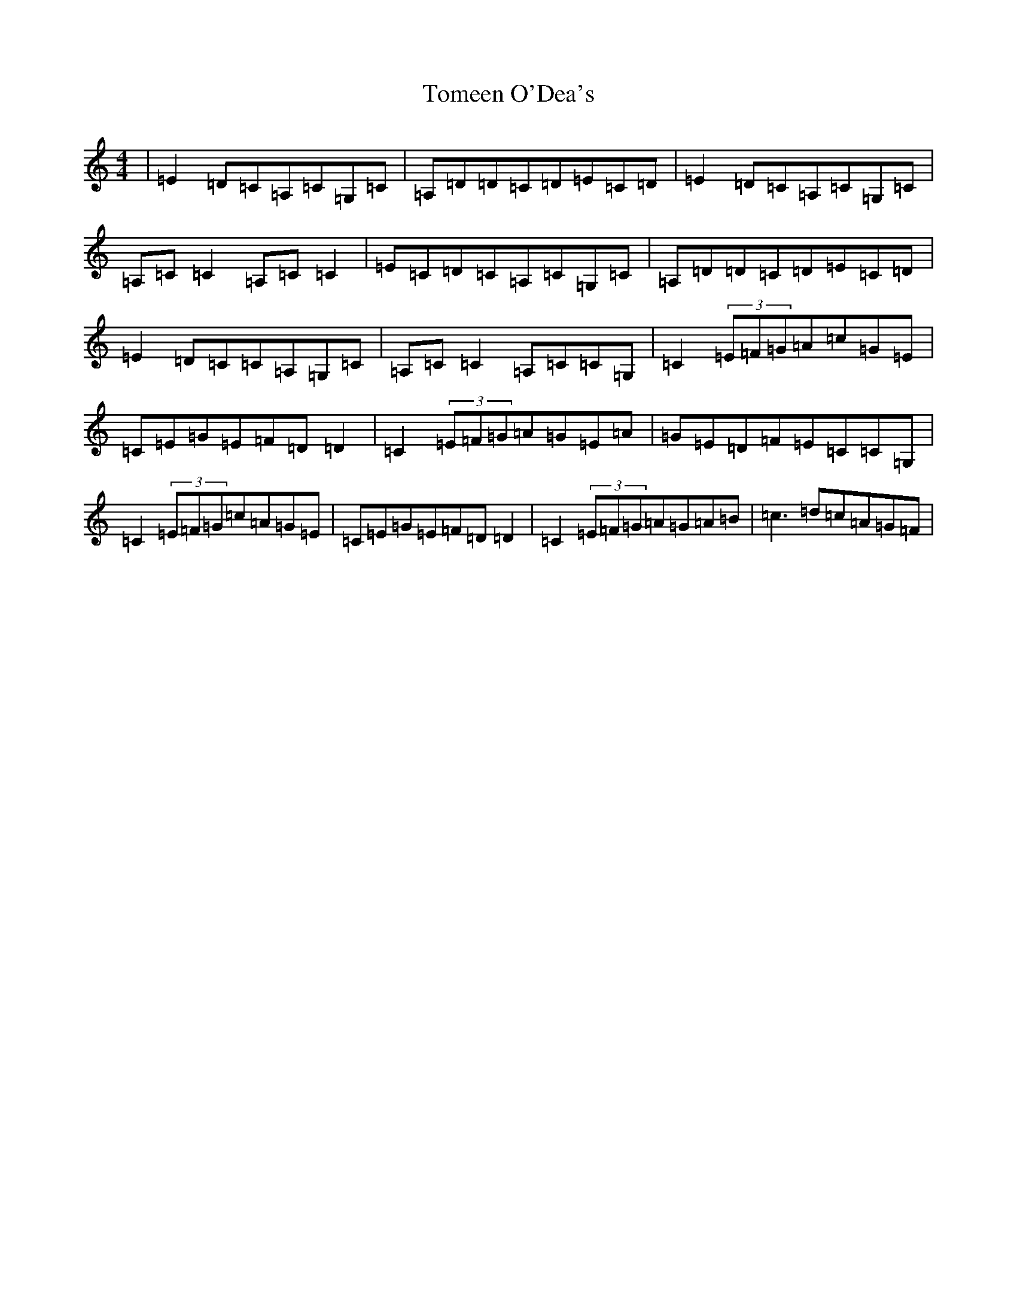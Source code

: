 X: 21272
T: Tomeen O'Dea's
S: https://thesession.org/tunes/1986#setting1986
R: reel
M:4/4
L:1/8
K: C Major
|=E2=D=C=A,=C=G,=C|=A,=D=D=C=D=E=C=D|=E2=D=C=A,=C=G,=C|=A,=C=C2=A,=C=C2|=E=C=D=C=A,=C=G,=C|=A,=D=D=C=D=E=C=D|=E2=D=C=C=A,=G,=C|=A,=C=C2=A,=C=C=G,|=C2(3=E=F=G=A=c=G=E|=C=E=G=E=F=D=D2|=C2(3=E=F=G=A=G=E=A|=G=E=D=F=E=C=C=G,|=C2(3=E=F=G=c=A=G=E|=C=E=G=E=F=D=D2|=C2(3=E=F=G=A=G=A=B|=c3=d=c=A=G=F|